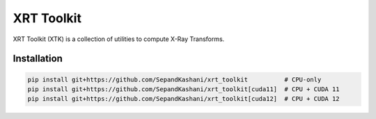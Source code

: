 XRT Toolkit
===========

.. image:: https://img.shields.io/badge/License-MIT-yellow.svg
   :target: https://opensource.org/licenses/MIT
   :alt: License: MIT


XRT Toolkit (XTK) is a collection of utilities to compute X-Ray Transforms.


Installation
------------

.. code-block:: bash

   pip install git+https://github.com/SepandKashani/xrt_toolkit          # CPU-only
   pip install git+https://github.com/SepandKashani/xrt_toolkit[cuda11]  # CPU + CUDA 11
   pip install git+https://github.com/SepandKashani/xrt_toolkit[cuda12]  # CPU + CUDA 12
